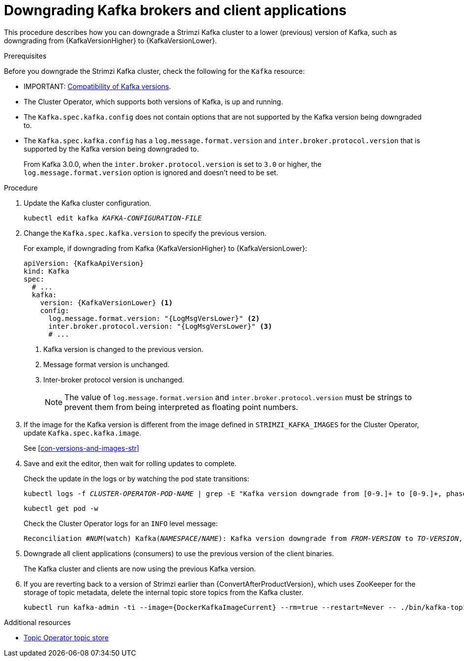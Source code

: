 // This module is included in the following assemblies:
//
// assembly-downgrading-kafka-versions.adoc

[id='proc-downgrading-brokers-older-kafka-{context}']

= Downgrading Kafka brokers and client applications

[role="_abstract"]
This procedure describes how you can downgrade a Strimzi Kafka cluster to a lower (previous) version of Kafka, such as downgrading from {KafkaVersionHigher} to {KafkaVersionLower}.

.Prerequisites

Before you downgrade the Strimzi Kafka cluster, check the following for the `Kafka` resource:

* IMPORTANT: xref:con-target-downgrade-version-{context}[Compatibility of Kafka versions].
* The Cluster Operator, which supports both versions of Kafka, is up and running.
* The `Kafka.spec.kafka.config` does not contain options that are not supported by the Kafka version being downgraded to.
* The `Kafka.spec.kafka.config` has a `log.message.format.version` and `inter.broker.protocol.version` that is supported by the Kafka version being downgraded to.
+
From Kafka 3.0.0, when the `inter.broker.protocol.version` is set to `3.0` or higher, the `log.message.format.version` option is ignored and doesn't need to be set.

.Procedure

. Update the Kafka cluster configuration.
+
[source,shell,subs=+quotes]
kubectl edit kafka _KAFKA-CONFIGURATION-FILE_

. Change the `Kafka.spec.kafka.version` to specify the previous version.
+
For example, if downgrading from Kafka {KafkaVersionHigher} to {KafkaVersionLower}:
+
[source,yaml,subs=attributes+]
----
apiVersion: {KafkaApiVersion}
kind: Kafka
spec:
  # ...
  kafka:
    version: {KafkaVersionLower} <1>
    config:
      log.message.format.version: "{LogMsgVersLower}" <2>
      inter.broker.protocol.version: "{LogMsgVersLower}" <3>
      # ...
----
<1> Kafka version is changed to the previous version.
<2> Message format version is unchanged.
<3> Inter-broker protocol version is unchanged.
+
NOTE: The value of `log.message.format.version` and `inter.broker.protocol.version` must be strings to prevent them from being interpreted as floating point numbers.

. If the image for the Kafka version is different from the image defined in `STRIMZI_KAFKA_IMAGES` for the Cluster Operator, update `Kafka.spec.kafka.image`.
+
See xref:con-versions-and-images-str[]

. Save and exit the editor, then wait for rolling updates to complete.
+
Check the update in the logs or by watching the pod state transitions:
+
[source,shell,subs=+quotes]
----
kubectl logs -f _CLUSTER-OPERATOR-POD-NAME_ | grep -E "Kafka version downgrade from [0-9.]+ to [0-9.]+, phase ([0-9]+) of \1 completed"
----
+
[source,shell,subs=+quotes]
----
kubectl get pod -w
----
+
Check the Cluster Operator logs for an `INFO` level message:
+
[source,shell,subs=+quotes]
----
Reconciliation #_NUM_(watch) Kafka(_NAMESPACE_/_NAME_): Kafka version downgrade from _FROM-VERSION_ to _TO-VERSION_, phase 1 of 1 completed
----

. Downgrade all client applications (consumers) to use the previous version of the client binaries.
+
The Kafka cluster and clients are now using the previous Kafka version.

. If you are reverting back to a version of Strimzi earlier than {ConvertAfterProductVersion}, which uses ZooKeeper for the storage of topic metadata, delete the internal topic store topics from the Kafka cluster.
+
[source,shell,subs=attributes+]
----
kubectl run kafka-admin -ti --image={DockerKafkaImageCurrent} --rm=true --restart=Never -- ./bin/kafka-topics.sh --bootstrap-server localhost:9092 --topic __strimzi-topic-operator-kstreams-topic-store-changelog --delete && ./bin/kafka-topics.sh --bootstrap-server localhost:9092 --topic __strimzi_store_topic --delete
----

[role="_additional-resources"]
.Additional resources
* link:{BookURLUsing}#ref-topic-operator-store-{context}[Topic Operator topic store^]
